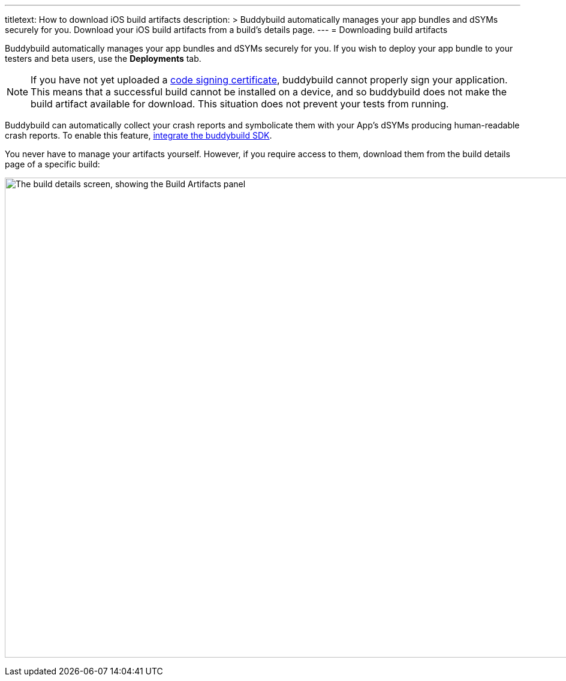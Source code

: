 ---
titletext: How to download iOS build artifacts
description: >
  Buddybuild automatically manages your app bundles and dSYMs securely
  for you. Download your iOS build artifacts from a build's details
  page.
---
= Downloading build artifacts

Buddybuild automatically manages your app bundles and dSYMs securely for
you. If you wish to deploy your app bundle to your testers and beta
users, use the **Deployments** tab.

[NOTE]
If you have not yet uploaded a
link:../deployments/ios/code_signing/README.adoc[code signing
certificate], buddybuild cannot properly sign your application. This
means that a successful build cannot be installed on a device, and so
buddybuild does not make the build artifact available for download.
This situation does not prevent your tests from running.

Buddybuild can automatically collect your crash reports and symbolicate
them with your App's dSYMs producing human-readable crash reports. To
enable this feature, link:../quickstart/ios/integrate_sdk.adoc[integrate
the buddybuild SDK].

You never have to manage your artifacts yourself. However, if you
require access to them, download them from the build details page of a
specific build:

image:img/Builds---Details---iOS-Artifacts.png["The build details
screen, showing the Build Artifacts panel", 1500, 800]
